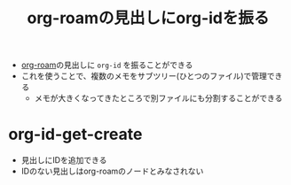 :PROPERTIES:
:ID:       3EA66E4E-74B3-43F9-AD63-0B48667CA131
:END:
#+title: org-roamの見出しにorg-idを振る
#+filetags: :org-roam:
- [[id:DB5F02DD-8B76-4CDC-98D8-D79385963585][org-roam]]の見出しに ~org-id~ を振ることができる
- これを使うことで、複数のメモをサブツリー(ひとつのファイル)で管理できる
  - メモが大きくなってきたところで別ファイルにも分割することができる

* org-id-get-create
:PROPERTIES:
:ID:       156655CA-81A1-436E-A331-E5241650DD7C
:END:
- 見出しにIDを追加できる
- IDのない見出しはorg-roamのノードとみなされない
